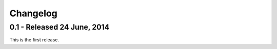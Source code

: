 Changelog
=========

0.1 - Released 24 June, 2014
----------------------------

This is the first release.
